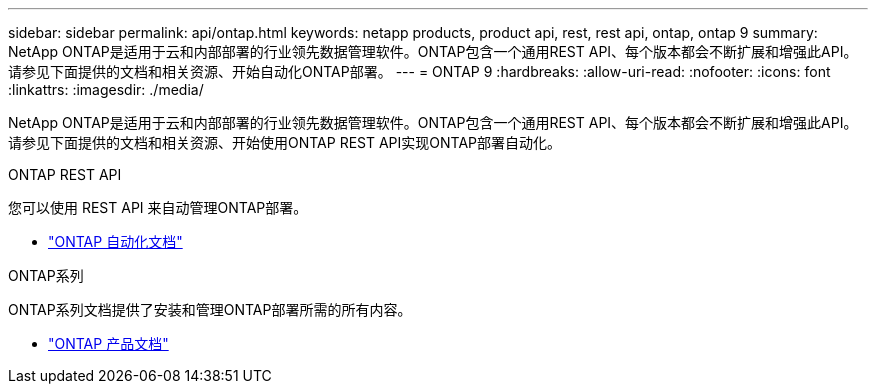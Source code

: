 ---
sidebar: sidebar 
permalink: api/ontap.html 
keywords: netapp products, product api, rest, rest api, ontap, ontap 9 
summary: NetApp ONTAP是适用于云和内部部署的行业领先数据管理软件。ONTAP包含一个通用REST API、每个版本都会不断扩展和增强此API。请参见下面提供的文档和相关资源、开始自动化ONTAP部署。 
---
= ONTAP 9
:hardbreaks:
:allow-uri-read: 
:nofooter: 
:icons: font
:linkattrs: 
:imagesdir: ./media/


[role="lead"]
NetApp ONTAP是适用于云和内部部署的行业领先数据管理软件。ONTAP包含一个通用REST API、每个版本都会不断扩展和增强此API。请参见下面提供的文档和相关资源、开始使用ONTAP REST API实现ONTAP部署自动化。

.ONTAP REST API
您可以使用 REST API 来自动管理ONTAP部署。

* https://docs.netapp.com/us-en/ontap-automation/["ONTAP 自动化文档"^]


.ONTAP系列
ONTAP系列文档提供了安装和管理ONTAP部署所需的所有内容。

* https://docs.netapp.com/us-en/ontap-family/["ONTAP 产品文档"^]

